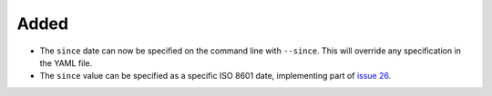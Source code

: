 Added
.....

- The ``since`` date can now be specified on the command line with ``--since``.
  This will override any specification in the YAML file.

- The ``since`` value can be specified as a specific ISO 8601 date,
  implementing part of `issue 26`_.

.. _issue 26: https://github.com/nedbat/dinghy/issues/26
